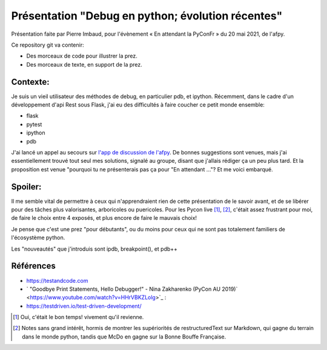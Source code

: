 ====================================================
 Présentation "Debug en python; évolution récentes"
====================================================

Présentation faite par Pierre Imbaud, pour l'évènement « En attendant
la PyConFr » du 20 mai 2021, de l'afpy.

Ce repository git va contenir:

- Des morceaux de code pour illustrer la prez.
- Des morceaux de texte, en support de la prez.


Contexte:
=========

Je suis un vieil utilisateur des méthodes de debug, en particulier
pdb, et ipython. Récemment, dans le cadre d'un développement d'api
Rest sous Flask, j'ai eu des difficultés à faire coucher ce petit
monde ensemble:

- flask
- pytest
- ipython
- pdb

J'ai lancé un appel au secours sur `l'app de discussion de l'afpy
<https://discuss.afpy.org>`_. De bonnes suggestions sont venues, mais
j'ai essentiellement trouvé tout seul mes solutions, signalé au
groupe, disant que j'allais rédiger ça un peu plus tard. Et la
proposition est venue "pourquoi tu ne présenterais pas ça pour "En
attendant ..."? Et me voici embarqué.

Spoiler:
========
Il me semble vital de permettre à ceux qui n'apprendraient rien de
cette présentation de le savoir avant, et de se libérer pour des
tâches plus valorisantes, arboricoles ou puericoles. Pour les Pycon
live [1]_, [2]_, c'était assez frustrant pour moi, de faire le choix
entre 4 exposés, et plus encore de faire le mauvais choix!

Je pense que c'est une prez "pour débutants", ou du moins pour ceux
qui ne sont pas totalement familiers de l'écosystème python.

Les "nouveautés" que j'introduis sont ipdb, breakpoint(), et pdb++

Références
==========

- https://testandcode.com

- ` "Goodbye Print Statements, Hello Debugger!" - Nina Zakharenko
  (PyCon AU 2019)` <https://www.youtube.com/watch?v=HHrVBKZLolg>`_ :

- https://testdriven.io/test-driven-development/

.. [1] Oui, c'était le bon temps! vivement qu'il revienne.

.. [2] Notes sans grand intérêt, hormis de montrer les supériorités de
       restructuredText sur Markdown, qui gagne du terrain dans le
       monde python, tandis que McDo en gagne sur la Bonne Bouffe
       Française. 
